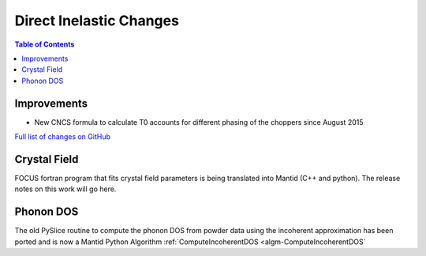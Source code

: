 ========================
Direct Inelastic Changes
========================

.. contents:: Table of Contents
   :local:

Improvements
------------

- New CNCS formula to calculate T0 accounts for different phasing of the choppers since August 2015

`Full list of changes on GitHub <http://github.com/mantidproject/mantid/pulls?q=is%3Apr+milestone%3A%22Release+3.7%22+is%3Amerged+label%3A%22Component%3A+Direct+Inelastic%22>`_

Crystal Field
-------------

FOCUS fortran program that fits crystal field parameters is being translated into Mantid (C++ and python).
The release notes on this work will go here.

Phonon DOS
----------

The old PySlice routine to compute the phonon DOS from powder data using the incoherent approximation has
been ported and is now a Mantid Python Algorithm :ref:`ComputeIncoherentDOS <algm-ComputeIncoherentDOS`
